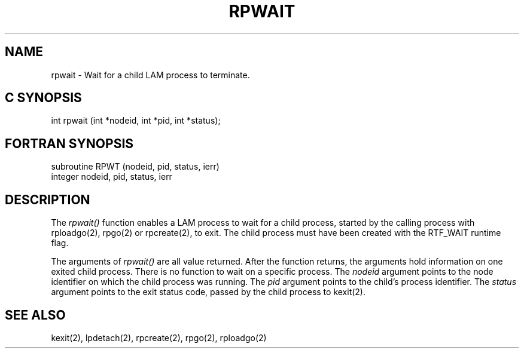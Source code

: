 .TH RPWAIT 2 "July, 2007" "LAM 7.1.4" "LAM REMOTE LIBRARY"
.SH NAME
rpwait \- Wait for a child LAM process to terminate.
.SH C SYNOPSIS
int rpwait (int *nodeid, int *pid, int *status);
.SH FORTRAN SYNOPSIS
subroutine RPWT (nodeid, pid, status, ierr)
.br
integer nodeid, pid, status, ierr
.SH DESCRIPTION
The 
.I rpwait()
function enables a LAM process to wait for a child process, started
by the calling process with rploadgo(2), rpgo(2) or rpcreate(2), to exit.
The child process must have been created with the RTF_WAIT runtime flag.
.PP
The arguments of
.I rpwait()
are all value returned.
After the function returns,
the arguments hold information on one exited child process.
There is no function to wait on a specific process.
The
.I nodeid
argument points to the node identifier on which the child process was running.
The
.I pid
argument points to the child's process identifier.
The
.I status
argument points to the exit status code, passed by the child process
to kexit(2).
.SH SEE ALSO
kexit(2), lpdetach(2), rpcreate(2), rpgo(2), rploadgo(2)
